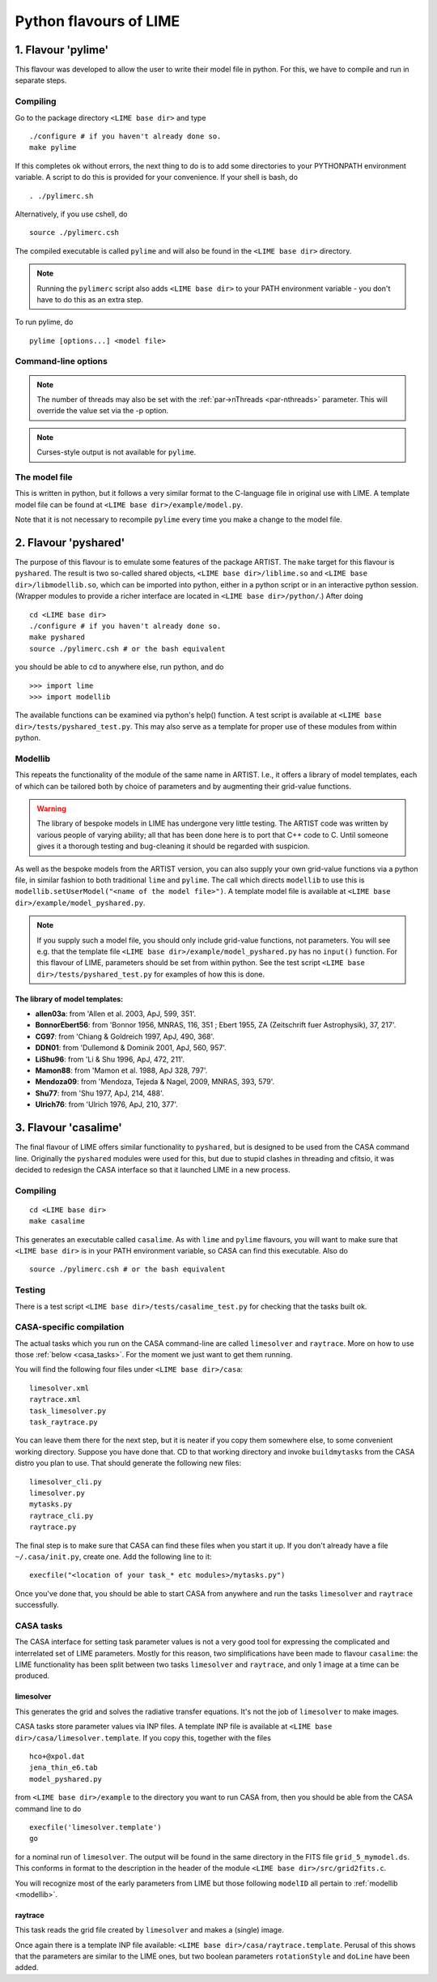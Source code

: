 .. _pylimes:

Python flavours of LIME
=======================

1. Flavour 'pylime'
-------------------

This flavour was developed to allow the user to write their model file in python. For this, we have to compile and run in separate steps.

Compiling
~~~~~~~~~

Go to the package directory ``<LIME base dir>`` and type

::

    ./configure # if you haven't already done so.
    make pylime

If this completes ok without errors, the next thing to do is to add some directories to your PYTHONPATH environment variable. A script to do this is provided for your convenience. If your shell is bash, do

::

    . ./pylimerc.sh

Alternatively, if you use cshell, do

::

    source ./pylimerc.csh

The compiled executable is called ``pylime`` and will also be found in the ``<LIME base dir>`` directory.

.. note:: Running the ``pylimerc`` script also adds ``<LIME base dir>`` to your PATH environment variable - you don't have to do this as an extra step.

To run pylime, do

::

    pylime [options...] <model file>

Command-line options
~~~~~~~~~~~~~~~~~~~~

.. option:: -s

   Suppresses output messages.

.. option:: -t

   This runs LIME in a test mode, in which it is compiled with the debugging flag set; fixed random seeds are also employed in this mode, so the results of any two runs with the same model should be identical.

.. option:: -p nthreads

   Run in parallel mode with ``nthreads``. The default is a single thread, i.e. serial execution.

.. note::

   The number of threads may also be set with the :ref:`par->nThreads <par-nthreads>` parameter. This will override the value set via the -p option.

.. note::

   Curses-style output is not available for ``pylime``.

The model file
~~~~~~~~~~~~~~

This is written in python, but it follows a very similar format to the C-language file in original use with LIME. A template model file can be found at ``<LIME base dir>/example/model.py``.

Note that it is not necessary to recompile ``pylime`` every time you make a change to the model file.


2. Flavour 'pyshared'
---------------------

The purpose of this flavour is to emulate some features of the package ARTIST. The ``make`` target for this flavour is ``pyshared``. The result is two so-called shared objects, ``<LIME base dir>/liblime.so`` and ``<LIME base dir>/libmodellib.so``, which can be imported into python, either in a python script or in an interactive python session. (Wrapper modules to provide a richer interface are located in ``<LIME base dir>/python/``.) After doing

::

    cd <LIME base dir>
    ./configure # if you haven't already done so.
    make pyshared
    source ./pylimerc.csh # or the bash equivalent

you should be able to cd to anywhere else, run python, and do

::

    >>> import lime
    >>> import modellib

The available functions can be examined via python's help() function. A test script is available at ``<LIME base dir>/tests/pyshared_test.py``. This may also serve as a template for proper use of these modules from within python.

.. _modellib:

Modellib
~~~~~~~~

This repeats the functionality of the module of the same name in ARTIST. I.e., it offers a library of model templates, each of which can be tailored both by choice of parameters and by augmenting their grid-value functions.

.. warning:: The library of bespoke models in LIME has undergone very little testing. The ARTIST code was written by various people of varying ability; all that has been done here is to port that C++ code to C. Until someone gives it a thorough testing and bug-cleaning it should be regarded with suspicion.

As well as the bespoke models from the ARTIST version, you can also supply your own grid-value functions via a python file, in similar fashion to both traditional ``lime`` and ``pylime``. The call which directs ``modellib`` to use this is ``modellib.setUserModel("<name of the model file>")``. A template model file is available at ``<LIME base dir>/example/model_pyshared.py``.

.. note:: If you supply such a model file, you should only include grid-value functions, not parameters. You will see e.g. that the template file ``<LIME base dir>/example/model_pyshared.py`` has no ``input()`` function. For this flavour of LIME, parameters should be set from within python. See the test script ``<LIME base dir>/tests/pyshared_test.py`` for examples of how this is done.

The library of model templates:
*******************************

- **allen03a**: from 'Allen et al. 2003, ApJ, 599, 351'.

- **BonnorEbert56**: from 'Bonnor 1956, MNRAS, 116, 351 ; Ebert 1955, ZA (Zeitschrift fuer Astrophysik), 37, 217'.

- **CG97**: from 'Chiang & Goldreich 1997, ApJ, 490, 368'.

- **DDN01**: from 'Dullemond & Dominik 2001, ApJ, 560, 957'.

- **LiShu96**: from 'Li & Shu 1996, ApJ, 472, 211'.

- **Mamon88**: from 'Mamon et al. 1988, ApJ 328, 797'.

- **Mendoza09**: from 'Mendoza, Tejeda & Nagel, 2009, MNRAS, 393, 579'.

- **Shu77**: from 'Shu 1977, ApJ, 214, 488'.

- **Ulrich76**: from 'Ulrich 1976, ApJ, 210, 377'.


3. Flavour 'casalime'
---------------------

The final flavour of LIME offers similar functionality to ``pyshared``, but is designed to be used from the CASA command line. Originally the ``pyshared`` modules were used for this, but due to stupid clashes in threading and cfitsio, it was decided to redesign the CASA interface so that it launched LIME in a new process.

Compiling
~~~~~~~~~

::

    cd <LIME base dir>
    make casalime

This generates an executable called ``casalime``. As with ``lime`` and ``pylime`` flavours, you will want to make sure that ``<LIME base dir>`` is in your PATH environment variable, so CASA can find this executable. Also do

::

    source ./pylimerc.csh # or the bash equivalent

Testing
~~~~~~~

There is a test script ``<LIME base dir>/tests/casalime_test.py`` for checking that the tasks built ok.

CASA-specific compilation
~~~~~~~~~~~~~~~~~~~~~~~~~

The actual tasks which you run on the CASA command-line are called ``limesolver`` and ``raytrace``. More on how to use those :ref:`below <casa_tasks>`. For the moment we just want to get them running.

You will find the following four files under ``<LIME base dir>/casa``:

::

    limesolver.xml
    raytrace.xml
    task_limesolver.py
    task_raytrace.py

You can leave them there for the next step, but it is neater if you copy them somewhere else, to some convenient working directory. Suppose you have done that. CD to that working directory and invoke ``buildmytasks`` from the CASA distro you plan to use. That should generate the following new files:

::

    limesolver_cli.py
    limesolver.py
    mytasks.py
    raytrace_cli.py
    raytrace.py

The final step is to make sure that CASA can find these files when you start it up. If you don't already have a file ``~/.casa/init.py``, create one. Add the following line to it:

::

    execfile("<location of your task_* etc modules>/mytasks.py")

Once you've done that, you should be able to start CASA from anywhere and run the tasks ``limesolver`` and ``raytrace`` successfully.


.. _casa_tasks:

CASA tasks
~~~~~~~~~~

The CASA interface for setting task parameter values is not a very good tool for expressing the complicated and interrelated set of LIME parameters. Mostly for this reason, two simplifications have been made to flavour ``casalime``: the LIME functionality has been split between two tasks ``limesolver`` and ``raytrace``, and only 1 image at a time can be produced.

limesolver
**********

This generates the grid and solves the radiative transfer equations. It's not the job of ``limesolver`` to make images.

CASA tasks store parameter values via INP files. A template INP file is available at ``<LIME base dir>/casa/limesolver.template``. If you copy this, together with the files

::

    hco+@xpol.dat
    jena_thin_e6.tab
    model_pyshared.py

from ``<LIME base dir>/example`` to the directory you want to run CASA from, then you should be able from the CASA command line to do

::

    execfile('limesolver.template')
    go

for a nominal run of ``limesolver``. The output will be found in the same directory in the FITS file ``grid_5_mymodel.ds``. This conforms in format to the description in the header of the module ``<LIME base dir>/src/grid2fits.c``.

You will recognize most of the early parameters from LIME but those following ``modelID`` all pertain to :ref:`modellib <modellib>`.

raytrace
********

This task reads the grid file created by ``limesolver`` and makes a (single) image.

Once again there is a template INP file available: ``<LIME base dir>/casa/raytrace.template``. Perusal of this shows that the parameters are similar to the LIME ones, but two boolean parameters ``rotationStyle`` and ``doLine`` have been added.



